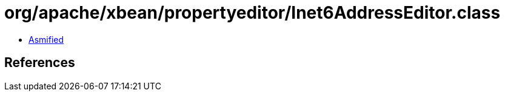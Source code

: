 = org/apache/xbean/propertyeditor/Inet6AddressEditor.class

 - link:Inet6AddressEditor-asmified.java[Asmified]

== References

